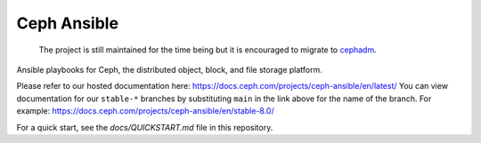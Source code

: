Ceph Ansible
==============

    The project is still maintained for the time being but it is encouraged to migrate to `cephadm <https://docs.ceph.com/en/latest/cephadm/>`_.

Ansible playbooks for Ceph, the distributed object, block, and file storage platform.

Please refer to our hosted documentation here: https://docs.ceph.com/projects/ceph-ansible/en/latest/
You can view documentation for our ``stable-*`` branches by substituting ``main`` in the link
above for the name of the branch. For example: https://docs.ceph.com/projects/ceph-ansible/en/stable-8.0/

For a quick start, see the `docs/QUICKSTART.md` file in this repository.